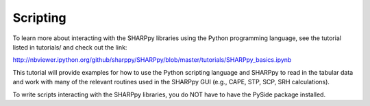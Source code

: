 .. _Scripting_:

Scripting
=========

To learn more about interacting with the SHARPpy libraries using the Python
programming language, see the tutorial listed in tutorials/ and check out the link:

http://nbviewer.ipython.org/github/sharppy/SHARPpy/blob/master/tutorials/SHARPpy_basics.ipynb

This tutorial will provide examples for how to use the Python scripting language and SHARPpy to read in the tabular data and work with many of the relevant routines used in the SHARPpy GUI (e.g., CAPE, STP, SCP, SRH calculations).

To write scripts interacting with the SHARPpy libraries, you do NOT have to have the PySide package installed.